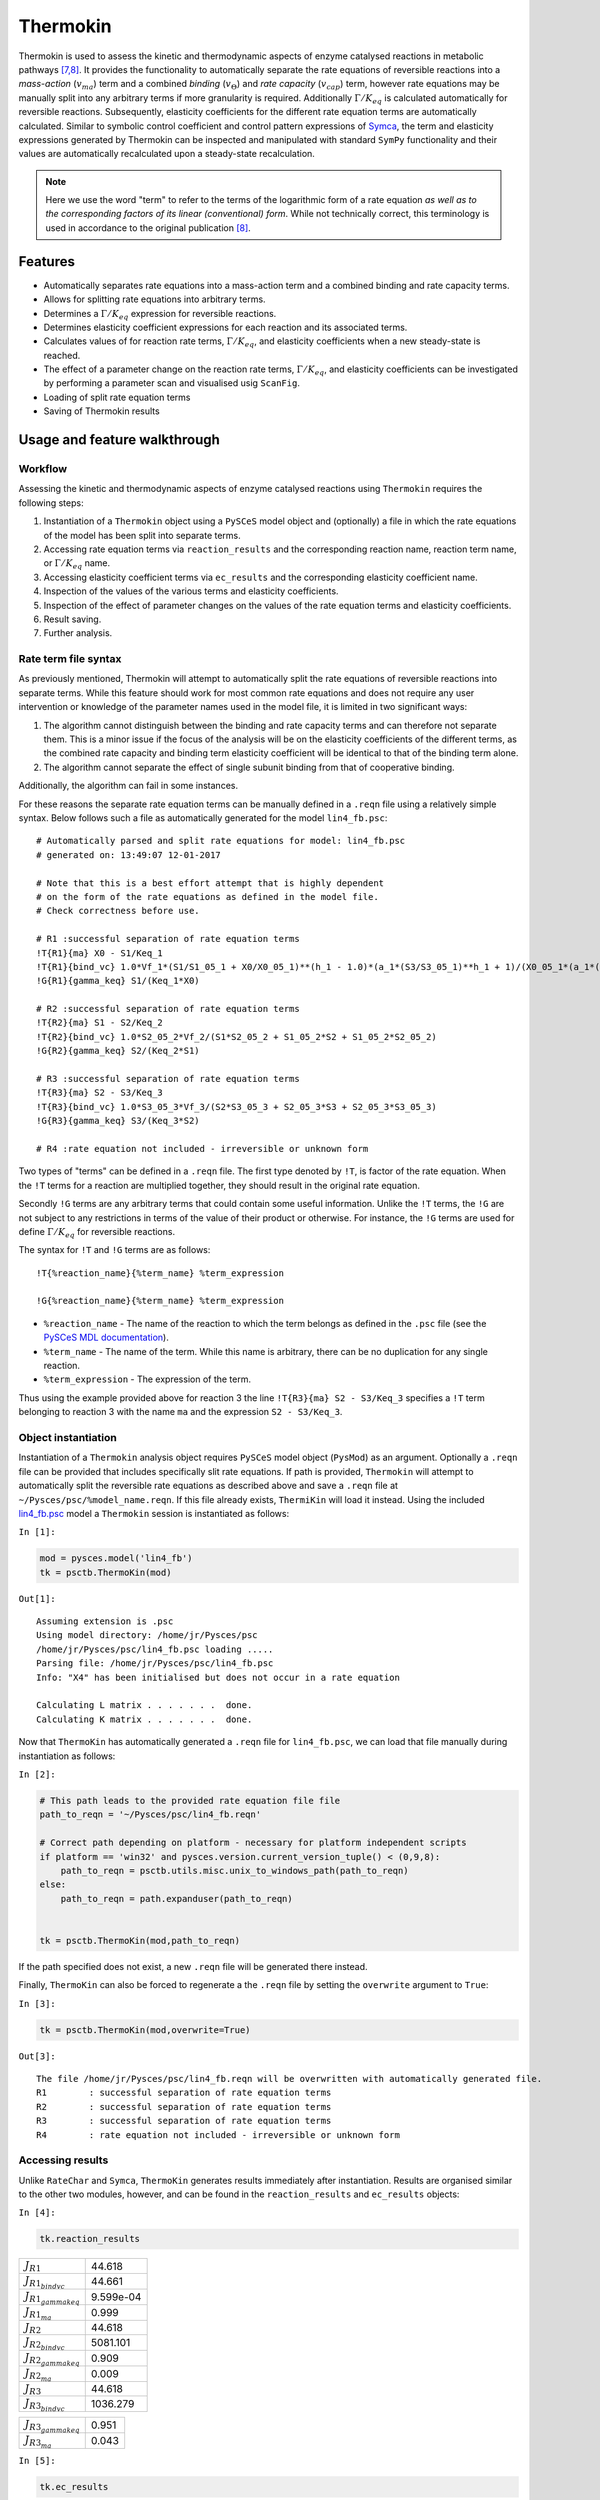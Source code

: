 

Thermokin
=========

Thermokin is used to assess the kinetic and thermodynamic aspects of
enzyme catalysed reactions in metabolic pathways
`[7,8] <references.html>`__. It provides the functionality to
automatically separate the rate equations of reversible reactions into a
*mass-action* (:math:`v_{ma}`) term and a combined *binding*
(:math:`v_{\Theta}`) and *rate capacity* (:math:`v_{cap}`) term, however
rate equations may be manually split into any arbitrary terms if more
granularity is required. Additionally :math:`\Gamma/K_{eq}` is
calculated automatically for reversible reactions. Subsequently,
elasticity coefficients for the different rate equation terms are
automatically calculated. Similar to symbolic control coefficient and
control pattern expressions of `Symca <Symca.html#>`__, the term and
elasticity expressions generated by Thermokin can be inspected and
manipulated with standard ``SymPy`` functionality and their values are
automatically recalculated upon a steady-state recalculation.

.. note:: Here we use the word "term" to refer to the terms of the
          logarithmic form of a rate equation *as well as to the corresponding
          factors of its linear (conventional) form*. While not technically
          correct, this terminology is used in accordance to the original
          publication `[8] <references.html>`__.

Features
--------

-  Automatically separates rate equations into a mass-action term and a
   combined binding and rate capacity terms.
-  Allows for splitting rate equations into arbitrary terms.
-  Determines a :math:`\Gamma/K_{eq}` expression for reversible
   reactions.
-  Determines elasticity coefficient expressions for each reaction and
   its associated terms.
-  Calculates values of for reaction rate terms, :math:`\Gamma/K_{eq}`,
   and elasticity coefficients when a new steady-state is reached.
-  The effect of a parameter change on the reaction rate terms,
   :math:`\Gamma/K_{eq}`, and elasticity coefficients can be
   investigated by performing a parameter scan and visualised usig
   ``ScanFig``.
-  Loading of split rate equation terms
-  Saving of Thermokin results

Usage and feature walkthrough
-----------------------------

Workflow
~~~~~~~~

Assessing the kinetic and thermodynamic aspects of enzyme catalysed
reactions using ``Thermokin`` requires the following steps:

1. Instantiation of a ``Thermokin`` object using a ``PySCeS`` model
   object and (optionally) a file in which the rate equations of the
   model has been split into separate terms.
2. Accessing rate equation terms via ``reaction_results`` and the
   corresponding reaction name, reaction term name, or
   :math:`\Gamma/K_{eq}` name.
3. Accessing elasticity coefficient terms via ``ec_results`` and the
   corresponding elasticity coefficient name.
4. Inspection of the values of the various terms and elasticity
   coefficients.
5. Inspection of the effect of parameter changes on the values of the
   rate equation terms and elasticity coefficients.
6. Result saving.
7. Further analysis.

Rate term file syntax
~~~~~~~~~~~~~~~~~~~~~

As previously mentioned, Thermokin will attempt to automatically split
the rate equations of reversible reactions into separate terms. While
this feature should work for most common rate equations and does not
require any user intervention or knowledge of the parameter names used
in the model file, it is limited in two significant ways:

1. The algorithm cannot distinguish between the binding and rate
   capacity terms and can therefore not separate them. This is a minor
   issue if the focus of the analysis will be on the elasticity
   coefficients of the different terms, as the combined rate capacity
   and binding term elasticity coefficient will be identical to that of
   the binding term alone.
2. The algorithm cannot separate the effect of single subunit binding
   from that of cooperative binding.

Additionally, the algorithm can fail in some instances.

For these reasons the separate rate equation terms can be manually
defined in a ``.reqn`` file using a relatively simple syntax. Below
follows such a file as automatically generated for the model
``lin4_fb.psc``:

::

    # Automatically parsed and split rate equations for model: lin4_fb.psc
    # generated on: 13:49:07 12-01-2017

    # Note that this is a best effort attempt that is highly dependent
    # on the form of the rate equations as defined in the model file.
    # Check correctness before use.

    # R1 :successful separation of rate equation terms
    !T{R1}{ma} X0 - S1/Keq_1
    !T{R1}{bind_vc} 1.0*Vf_1*(S1/S1_05_1 + X0/X0_05_1)**(h_1 - 1.0)*(a_1*(S3/S3_05_1)**h_1 + 1)/(X0_05_1*(a_1*(S3/S3_05_1)**h_1*(S1/S1_05_1 + X0/X0_05_1)**h_1 + (S3/S3_05_1)**h_1 + (S1/S1_05_1 + X0/X0_05_1)**h_1 + 1))
    !G{R1}{gamma_keq} S1/(Keq_1*X0)

    # R2 :successful separation of rate equation terms
    !T{R2}{ma} S1 - S2/Keq_2
    !T{R2}{bind_vc} 1.0*S2_05_2*Vf_2/(S1*S2_05_2 + S1_05_2*S2 + S1_05_2*S2_05_2)
    !G{R2}{gamma_keq} S2/(Keq_2*S1)

    # R3 :successful separation of rate equation terms
    !T{R3}{ma} S2 - S3/Keq_3
    !T{R3}{bind_vc} 1.0*S3_05_3*Vf_3/(S2*S3_05_3 + S2_05_3*S3 + S2_05_3*S3_05_3)
    !G{R3}{gamma_keq} S3/(Keq_3*S2)

    # R4 :rate equation not included - irreversible or unknown form

Two types of "terms" can be defined in a ``.reqn`` file. The first type
denoted by ``!T``, is factor of the rate equation. When the ``!T`` terms
for a reaction are multiplied together, they should result in the
original rate equation.

Secondly ``!G`` terms are any arbitrary terms that could contain some
useful information. Unlike the ``!T`` terms, the ``!G`` are not subject
to any restrictions in terms of the value of their product or otherwise.
For instance, the ``!G`` terms are used for define :math:`\Gamma/K_{eq}`
for reversible reactions.

The syntax for ``!T`` and ``!G`` terms are as follows:

::

    !T{%reaction_name}{%term_name} %term_expression

    !G{%reaction_name}{%term_name} %term_expression

-  ``%reaction_name`` - The name of the reaction to which the term
   belongs as defined in the ``.psc`` file (see the `PySCeS MDL
   documentation <http://pysces.sourceforge.net/docs/inputfile_doc.html>`__).
-  ``%term_name`` - The name of the term. While this name is arbitrary,
   there can be no duplication for any single reaction.
-  ``%term_expression`` - The expression of the term.

Thus using the example provided above for reaction 3 the line
``!T{R3}{ma} S2 - S3/Keq_3`` specifies a ``!T`` term belonging to
reaction 3 with the name ``ma`` and the expression ``S2 - S3/Keq_3``.

Object instantiation
~~~~~~~~~~~~~~~~~~~~

Instantiation of a ``Thermokin`` analysis object requires ``PySCeS``
model object (``PysMod``) as an argument. Optionally a ``.reqn`` file
can be provided that includes specifically slit rate equations. If path
is provided, ``Thermokin`` will attempt to automatically split the
reversible rate equations as described above and save a ``.reqn`` file
at ``~/Pysces/psc/%model_name.reqn``. If this file already exists,
``ThermiKin`` will load it instead. Using the included
`lin4\_fb.psc <included_files.html#lin4-fb-psc>`__ model a ``Thermokin``
session is instantiated as follows:

``In [1]:``

.. code:: python

    mod = pysces.model('lin4_fb')
    tk = psctb.ThermoKin(mod)


``Out[1]:``

.. parsed-literal::

    Assuming extension is .psc
    Using model directory: /home/jr/Pysces/psc
    /home/jr/Pysces/psc/lin4_fb.psc loading ..... 
    Parsing file: /home/jr/Pysces/psc/lin4_fb.psc
    Info: "X4" has been initialised but does not occur in a rate equation
     
    Calculating L matrix . . . . . . .  done.
    Calculating K matrix . . . . . . .  done.
     


Now that ``ThermoKin`` has automatically generated a ``.reqn`` file for
``lin4_fb.psc``, we can load that file manually during instantiation as
follows:

``In [2]:``

.. code:: python

    # This path leads to the provided rate equation file file 
    path_to_reqn = '~/Pysces/psc/lin4_fb.reqn'
    
    # Correct path depending on platform - necessary for platform independent scripts
    if platform == 'win32' and pysces.version.current_version_tuple() < (0,9,8):
        path_to_reqn = psctb.utils.misc.unix_to_windows_path(path_to_reqn)
    else:
        path_to_reqn = path.expanduser(path_to_reqn)
    
    
    tk = psctb.ThermoKin(mod,path_to_reqn)

If the path specified does not exist, a new ``.reqn`` file will be
generated there instead.

Finally, ``ThermoKin`` can also be forced to regenerate a the ``.reqn``
file by setting the ``overwrite`` argument to ``True``:

``In [3]:``

.. code:: python

    tk = psctb.ThermoKin(mod,overwrite=True)


``Out[3]:``

.. parsed-literal::

    The file /home/jr/Pysces/psc/lin4_fb.reqn will be overwritten with automatically generated file.
    R1        : successful separation of rate equation terms
    R2        : successful separation of rate equation terms
    R3        : successful separation of rate equation terms
    R4        : rate equation not included - irreversible or unknown form


Accessing results
~~~~~~~~~~~~~~~~~

Unlike ``RateChar`` and ``Symca``, ``ThermoKin`` generates results
immediately after instantiation. Results are organised similar to the
other two modules, however, and can be found in the ``reaction_results``
and ``ec_results`` objects:

``In [4]:``

.. code:: python

    tk.reaction_results





.. raw:: html

   <div>

+-----------------------------------+-------------+
| :math:`J_{R1}`                    | 44.618      |
+-----------------------------------+-------------+
| :math:`J_{{R1}_{bindvc}}`         | 44.661      |
+-----------------------------------+-------------+
| :math:`J_{{R1}_{gammakeq}}`       | 9.599e-04   |
+-----------------------------------+-------------+
| :math:`J_{{R1}_{ma}}`             | 0.999       |
+-----------------------------------+-------------+
| :math:`J_{R2}`                    | 44.618      |
+-----------------------------------+-------------+
| :math:`J_{{R2}_{bindvc}}`         | 5081.101    |
+-----------------------------------+-------------+
| :math:`J_{{R2}_{gammakeq}}`       | 0.909       |
+-----------------------------------+-------------+
| :math:`J_{{R2}_{ma}}`             | 0.009       |
+-----------------------------------+-------------+
| :math:`J_{R3}`                    | 44.618      |
+-----------------------------------+-------------+
| :math:`J_{{R3}_{bindvc}}`         | 1036.279    |
+-----------------------------------+-------------+

+-----------------------------------+---------+
| :math:`J_{{R3}_{gammakeq}}`       | 0.951   |
+-----------------------------------+---------+
| :math:`J_{{R3}_{ma}}`             | 0.043   |
+-----------------------------------+---------+

.. raw:: html

   </div>



``In [5]:``

.. code:: python

    tk.ec_results





.. raw:: html

   <div>

+----------------------------------------+--------------+
| :math:`\varepsilon^{R1}_{Keq1}`        | 9.608e-04    |
+----------------------------------------+--------------+
| :math:`\varepsilon^{R1}_{S1}`          | -9.363e-04   |
+----------------------------------------+--------------+
| :math:`\varepsilon^{R1}_{S1051}`       | -2.451e-05   |
+----------------------------------------+--------------+
| :math:`\varepsilon^{R1}_{S3}`          | -2.888       |
+----------------------------------------+--------------+
| :math:`\varepsilon^{R1}_{S3051}`       | 2.888        |
+----------------------------------------+--------------+
| :math:`\varepsilon^{R1}_{Vf1}`         | 1.000        |
+----------------------------------------+--------------+
| :math:`\varepsilon^{R1}_{X0}`          | 3.554        |
+----------------------------------------+--------------+
| :math:`\varepsilon^{R1}_{X0051}`       | -3.553       |
+----------------------------------------+--------------+
| :math:`\varepsilon^{R1}_{a1}`          | 0.062        |
+----------------------------------------+--------------+
| :math:`\varepsilon^{R1}_{h1}`          | -1.461       |
+----------------------------------------+--------------+

+----------------------------------------+-----------+
| :math:`\varepsilon^{R2}_{Keq2}`        | 9.931     |
+----------------------------------------+-----------+
| :math:`\varepsilon^{R2}_{S1}`          | 10.883    |
+----------------------------------------+-----------+
| :math:`\varepsilon^{R2}_{S1052}`       | -0.951    |
+----------------------------------------+-----------+
| :math:`\varepsilon^{R2}_{S2}`          | -10.374   |
+----------------------------------------+-----------+
| :math:`\varepsilon^{R2}_{S2052}`       | 0.443     |
+----------------------------------------+-----------+
| :math:`\varepsilon^{R2}_{Vf2}`         | 1.000     |
+----------------------------------------+-----------+
| :math:`\varepsilon^{R3}_{Keq3}`        | 19.255    |
+----------------------------------------+-----------+
| :math:`\varepsilon^{R3}_{S2}`          | 19.351    |
+----------------------------------------+-----------+
| :math:`\varepsilon^{R3}_{S2053}`       | -0.096    |
+----------------------------------------+-----------+
| :math:`\varepsilon^{R3}_{S3}`          | -19.341   |
+----------------------------------------+-----------+

+------------------------------------------------------+--------------+
| :math:`\varepsilon^{R3}_{S3053}`                     | 0.086        |
+------------------------------------------------------+--------------+
| :math:`\varepsilon^{R3}_{Vf3}`                       | 1.000        |
+------------------------------------------------------+--------------+
| :math:`\varepsilon^{{R1}_{bindvc}}_{Keq1}`           | 0.000        |
+------------------------------------------------------+--------------+
| :math:`\varepsilon^{{R1}_{gammakeq}}_{Keq1}`         | -1.000       |
+------------------------------------------------------+--------------+
| :math:`\varepsilon^{{R1}_{ma}}_{Keq1}`               | 9.608e-04    |
+------------------------------------------------------+--------------+
| :math:`\varepsilon^{{R1}_{bindvc}}_{S1051}`          | -2.451e-05   |
+------------------------------------------------------+--------------+
| :math:`\varepsilon^{{R1}_{gammakeq}}_{S1051}`        | 0.000        |
+------------------------------------------------------+--------------+
| :math:`\varepsilon^{{R1}_{ma}}_{S1051}`              | 0.000        |
+------------------------------------------------------+--------------+
| :math:`\varepsilon^{{R1}_{bindvc}}_{S1}`             | 2.451e-05    |
+------------------------------------------------------+--------------+
| :math:`\varepsilon^{{R1}_{gammakeq}}_{S1}`           | 1.000        |
+------------------------------------------------------+--------------+

+------------------------------------------------------+--------------+
| :math:`\varepsilon^{{R1}_{ma}}_{S1}`                 | -9.608e-04   |
+------------------------------------------------------+--------------+
| :math:`\varepsilon^{{R1}_{bindvc}}_{S3051}`          | 2.888        |
+------------------------------------------------------+--------------+
| :math:`\varepsilon^{{R1}_{gammakeq}}_{S3051}`        | 0.000        |
+------------------------------------------------------+--------------+
| :math:`\varepsilon^{{R1}_{ma}}_{S3051}`              | 0.000        |
+------------------------------------------------------+--------------+
| :math:`\varepsilon^{{R1}_{bindvc}}_{S3}`             | -2.888       |
+------------------------------------------------------+--------------+
| :math:`\varepsilon^{{R1}_{gammakeq}}_{S3}`           | 0.000        |
+------------------------------------------------------+--------------+
| :math:`\varepsilon^{{R1}_{ma}}_{S3}`                 | 0.000        |
+------------------------------------------------------+--------------+
| :math:`\varepsilon^{{R1}_{bindvc}}_{Vf1}`            | 1.000        |
+------------------------------------------------------+--------------+
| :math:`\varepsilon^{{R1}_{gammakeq}}_{Vf1}`          | 0.000        |
+------------------------------------------------------+--------------+
| :math:`\varepsilon^{{R1}_{ma}}_{Vf1}`                | 0.000        |
+------------------------------------------------------+--------------+

+------------------------------------------------------+----------+
| :math:`\varepsilon^{{R1}_{bindvc}}_{X0051}`          | -3.553   |
+------------------------------------------------------+----------+
| :math:`\varepsilon^{{R1}_{gammakeq}}_{X0051}`        | 0.000    |
+------------------------------------------------------+----------+
| :math:`\varepsilon^{{R1}_{ma}}_{X0051}`              | 0.000    |
+------------------------------------------------------+----------+
| :math:`\varepsilon^{{R1}_{bindvc}}_{X0}`             | 2.553    |
+------------------------------------------------------+----------+
| :math:`\varepsilon^{{R1}_{gammakeq}}_{X0}`           | -1.000   |
+------------------------------------------------------+----------+
| :math:`\varepsilon^{{R1}_{ma}}_{X0}`                 | 1.001    |
+------------------------------------------------------+----------+
| :math:`\varepsilon^{{R1}_{bindvc}}_{a1}`             | 0.062    |
+------------------------------------------------------+----------+
| :math:`\varepsilon^{{R1}_{gammakeq}}_{a1}`           | 0.000    |
+------------------------------------------------------+----------+
| :math:`\varepsilon^{{R1}_{ma}}_{a1}`                 | 0.000    |
+------------------------------------------------------+----------+
| :math:`\varepsilon^{{R1}_{bindvc}}_{h1}`             | -1.461   |
+------------------------------------------------------+----------+

+------------------------------------------------------+----------+
| :math:`\varepsilon^{{R1}_{gammakeq}}_{h1}`           | 0.000    |
+------------------------------------------------------+----------+
| :math:`\varepsilon^{{R1}_{ma}}_{h1}`                 | 0.000    |
+------------------------------------------------------+----------+
| :math:`\varepsilon^{{R2}_{bindvc}}_{Keq2}`           | 0.000    |
+------------------------------------------------------+----------+
| :math:`\varepsilon^{{R2}_{gammakeq}}_{Keq2}`         | -1.000   |
+------------------------------------------------------+----------+
| :math:`\varepsilon^{{R2}_{ma}}_{Keq2}`               | 9.931    |
+------------------------------------------------------+----------+
| :math:`\varepsilon^{{R2}_{bindvc}}_{S1052}`          | -0.951   |
+------------------------------------------------------+----------+
| :math:`\varepsilon^{{R2}_{gammakeq}}_{S1052}`        | 0.000    |
+------------------------------------------------------+----------+
| :math:`\varepsilon^{{R2}_{ma}}_{S1052}`              | 0.000    |
+------------------------------------------------------+----------+
| :math:`\varepsilon^{{R2}_{bindvc}}_{S1}`             | -0.049   |
+------------------------------------------------------+----------+
| :math:`\varepsilon^{{R2}_{gammakeq}}_{S1}`           | -1.000   |
+------------------------------------------------------+----------+

+------------------------------------------------------+----------+
| :math:`\varepsilon^{{R2}_{ma}}_{S1}`                 | 10.931   |
+------------------------------------------------------+----------+
| :math:`\varepsilon^{{R2}_{bindvc}}_{S2052}`          | 0.443    |
+------------------------------------------------------+----------+
| :math:`\varepsilon^{{R2}_{gammakeq}}_{S2052}`        | 0.000    |
+------------------------------------------------------+----------+
| :math:`\varepsilon^{{R2}_{ma}}_{S2052}`              | 0.000    |
+------------------------------------------------------+----------+
| :math:`\varepsilon^{{R2}_{bindvc}}_{S2}`             | -0.443   |
+------------------------------------------------------+----------+
| :math:`\varepsilon^{{R2}_{gammakeq}}_{S2}`           | 1.000    |
+------------------------------------------------------+----------+
| :math:`\varepsilon^{{R2}_{ma}}_{S2}`                 | -9.931   |
+------------------------------------------------------+----------+
| :math:`\varepsilon^{{R2}_{bindvc}}_{Vf2}`            | 1.000    |
+------------------------------------------------------+----------+
| :math:`\varepsilon^{{R2}_{gammakeq}}_{Vf2}`          | 0.000    |
+------------------------------------------------------+----------+
| :math:`\varepsilon^{{R2}_{ma}}_{Vf2}`                | 0.000    |
+------------------------------------------------------+----------+

+------------------------------------------------------+----------+
| :math:`\varepsilon^{{R3}_{bindvc}}_{Keq3}`           | 0.000    |
+------------------------------------------------------+----------+
| :math:`\varepsilon^{{R3}_{gammakeq}}_{Keq3}`         | -1.000   |
+------------------------------------------------------+----------+
| :math:`\varepsilon^{{R3}_{ma}}_{Keq3}`               | 19.255   |
+------------------------------------------------------+----------+
| :math:`\varepsilon^{{R3}_{bindvc}}_{S2053}`          | -0.096   |
+------------------------------------------------------+----------+
| :math:`\varepsilon^{{R3}_{gammakeq}}_{S2053}`        | 0.000    |
+------------------------------------------------------+----------+
| :math:`\varepsilon^{{R3}_{ma}}_{S2053}`              | 0.000    |
+------------------------------------------------------+----------+
| :math:`\varepsilon^{{R3}_{bindvc}}_{S2}`             | -0.904   |
+------------------------------------------------------+----------+
| :math:`\varepsilon^{{R3}_{gammakeq}}_{S2}`           | -1.000   |
+------------------------------------------------------+----------+
| :math:`\varepsilon^{{R3}_{ma}}_{S2}`                 | 20.255   |
+------------------------------------------------------+----------+
| :math:`\varepsilon^{{R3}_{bindvc}}_{S3053}`          | 0.086    |
+------------------------------------------------------+----------+

+------------------------------------------------------+-----------+
| :math:`\varepsilon^{{R3}_{gammakeq}}_{S3053}`        | 0.000     |
+------------------------------------------------------+-----------+
| :math:`\varepsilon^{{R3}_{ma}}_{S3053}`              | 0.000     |
+------------------------------------------------------+-----------+
| :math:`\varepsilon^{{R3}_{bindvc}}_{S3}`             | -0.086    |
+------------------------------------------------------+-----------+
| :math:`\varepsilon^{{R3}_{gammakeq}}_{S3}`           | 1.000     |
+------------------------------------------------------+-----------+
| :math:`\varepsilon^{{R3}_{ma}}_{S3}`                 | -19.255   |
+------------------------------------------------------+-----------+
| :math:`\varepsilon^{{R3}_{bindvc}}_{Vf3}`            | 1.000     |
+------------------------------------------------------+-----------+
| :math:`\varepsilon^{{R3}_{gammakeq}}_{Vf3}`          | 0.000     |
+------------------------------------------------------+-----------+
| :math:`\varepsilon^{{R3}_{ma}}_{Vf3}`                | 0.000     |
+------------------------------------------------------+-----------+

.. raw:: html

   </div>



Each results object contains a variety of fields containing data related
to a specific term or expression and may be accessed in a similar way to
the results of ``Symca``:

-  Inspecting an individual reactions, terms, or elasticity coefficient
   yields a symbolic expression together with a value

``In [6]:``

.. code:: python

    # The binding*v_cap term of reaction 1
    tk.reaction_results.J_R1_bind_vc




.. math::

    J_{{R1}_{bindvc}} = \frac{1.0 \cdot Vf_{1} \cdot \left(\frac{S_{1}}{S_{1051}} + \frac{X_{0}}{X_{0051}}\right)^{h_{1} - 1.0} \cdot \left(a_{1} \cdot \left(\frac{S_{3}}{S_{3051}}\right)^{h_{1}} + 1\right)}{X_{0051} \cdot \left(a_{1} \cdot \left(\frac{S_{3}}{S_{3051}}\right)^{h_{1}} \cdot \left(\frac{S_{1}}{S_{1051}} + \frac{X_{0}}{X_{0051}}\right)^{h_{1}} + \left(\frac{S_{3}}{S_{3051}}\right)^{h_{1}} + \left(\frac{S_{1}}{S_{1051}} + \frac{X_{0}}{X_{0051}}\right)^{h_{1}} + 1\right)} = 44.661



-  ``SymPy`` expressions can be accessed via the ``expression`` field

``In [7]:``

.. code:: python

    tk.reaction_results.J_R1_bind_vc.expression




.. math::

    \displaystyle \frac{1.0 Vf_{1} \left(\frac{S_{1}}{S_{1 05 1}} + \frac{X_{0}}{X_{0 05 1}}\right)^{h_{1} - 1.0} \left(a_{1} \left(\frac{S_{3}}{S_{3 05 1}}\right)^{h_{1}} + 1\right)}{X_{0 05 1} \left(a_{1} \left(\frac{S_{3}}{S_{3 05 1}}\right)^{h_{1}} \left(\frac{S_{1}}{S_{1 05 1}} + \frac{X_{0}}{X_{0 05 1}}\right)^{h_{1}} + \left(\frac{S_{3}}{S_{3 05 1}}\right)^{h_{1}} + \left(\frac{S_{1}}{S_{1 05 1}} + \frac{X_{0}}{X_{0 05 1}}\right)^{h_{1}} + 1\right)}



-  Values of the reaction, term, or elasticity coefficients

``In [8]:``

.. code:: python

    tk.reaction_results.J_R1_bind_vc.value




``Out[8]:``

.. parsed-literal::

    44.66092105160845



Additionally the ``latex_name``, ``latex_expression``, and parent model
``mod`` can also be accessed

In order to promote a logical and exploratory approach to investigating
data generated by ``ThermoKin``, the results are also arranged in a
manner in which terms and elasticity coefficients associated with a
certain reaction can be found nested within the results for that
reaction. Using reaction 1 (called ``J_R1`` to signify the fact that its
rate is at steady state) as an example, results can also be accessed in
the following manner:

``In [9]:``

.. code:: python

    # The reaction can also be accessed at the root level of the ThermoKin object
    # and the binding*v_cap term is nested under it.
    tk.J_R1.bind_vc




.. math::

    J_{{R1}_{bindvc}} = \frac{1.0 \cdot Vf_{1} \cdot \left(\frac{S_{1}}{S_{1051}} + \frac{X_{0}}{X_{0051}}\right)^{h_{1} - 1.0} \cdot \left(a_{1} \cdot \left(\frac{S_{3}}{S_{3051}}\right)^{h_{1}} + 1\right)}{X_{0051} \cdot \left(a_{1} \cdot \left(\frac{S_{3}}{S_{3051}}\right)^{h_{1}} \cdot \left(\frac{S_{1}}{S_{1051}} + \frac{X_{0}}{X_{0051}}\right)^{h_{1}} + \left(\frac{S_{3}}{S_{3051}}\right)^{h_{1}} + \left(\frac{S_{1}}{S_{1051}} + \frac{X_{0}}{X_{0051}}\right)^{h_{1}} + 1\right)} = 44.661



``In [10]:``

.. code:: python

    # A reaction or term specific ec_results object is also available
    tk.J_R1.bind_vc.ec_results.pecR1_X0_bind_vc




.. math::

    \varepsilon^{{R1}_{bindvc}}_{X0} = - \frac{1.0 \cdot S_{1051} \cdot X_{0} \cdot \left(\frac{S_{1}}{S_{1051}} + \frac{X_{0}}{X_{0051}}\right)^{1.0 - h_{1}} \cdot \left(\frac{S_{1}}{S_{1051}} + \frac{X_{0}}{X_{0051}}\right)^{h_{1} - 1.0} \cdot \left(1.0 \cdot a_{1} \cdot \left(\frac{S_{3}}{S_{3051}}\right)^{h_{1}} \cdot \left(\frac{S_{1}}{S_{1051}} + \frac{X_{0}}{X_{0051}}\right)^{h_{1}} - 1.0 \cdot h_{1} \cdot \left(\frac{S_{3}}{S_{3051}}\right)^{h_{1}} - 1.0 \cdot h_{1} + 1.0 \cdot \left(\frac{S_{3}}{S_{3051}}\right)^{h_{1}} + 1.0 \cdot \left(\frac{S_{1}}{S_{1051}} + \frac{X_{0}}{X_{0051}}\right)^{h_{1}} + 1.0\right)}{\left(S_{1} \cdot X_{0051} + S_{1051} \cdot X_{0}\right) \cdot \left(a_{1} \cdot \left(\frac{S_{3}}{S_{3051}}\right)^{h_{1}} \cdot \left(\frac{S_{1}}{S_{1051}} + \frac{X_{0}}{X_{0051}}\right)^{h_{1}} + \left(\frac{S_{3}}{S_{3051}}\right)^{h_{1}} + \left(\frac{S_{1}}{S_{1051}} + \frac{X_{0}}{X_{0051}}\right)^{h_{1}} + 1\right)} = 2.553



``In [11]:``

.. code:: python

    # All the terms of a specific reaction can be accessed via `terms`
    tk.J_R1.terms





.. raw:: html

   <div>

+-----------------------------------+-------------+
| :math:`J_{{R1}_{bindvc}}`         | 44.661      |
+-----------------------------------+-------------+
| :math:`J_{{R1}_{gammakeq}}`       | 9.599e-04   |
+-----------------------------------+-------------+
| :math:`J_{{R1}_{ma}}`             | 0.999       |
+-----------------------------------+-------------+

.. raw:: html

   </div>



While each reaction/term/elasticity coefficient may be accessed in
multiple ways, these fields are all references to the same result
object. Modifying a term accessed in one way, therefore affects all
references to the object.

Dynamic value updating
~~~~~~~~~~~~~~~~~~~~~~

The values of the reactions/terms/elasticity coefficients are
automatically updated when a new steady state is calculated for the
model. Thus changing a parameter of ``lin4_hill``, such as the
:math:`V_{f}` value of reaction 3, will lead to new values:

``In [12]:``

.. code:: python

    # Original value of J_R3
    tk.J_R3




.. math::

    J_{R3} = \frac{1.0 \cdot S_{3053} \cdot Vf_{3} \cdot \left(Keq_{3} \cdot S_{2} - S_{3}\right)}{Keq_{3} \cdot \left(S_{2} \cdot S_{3053} + S_{2053} \cdot S_{3} + S_{2053} \cdot S_{3053}\right)} = 44.618



``In [13]:``

.. code:: python

    mod.reLoad()
    # mod.Vf_3 has a default value of 1000
    mod.Vf_3 = 0.1
    # calculating new steady state
    mod.doState()


``Out[13]:``

.. parsed-literal::

    
    Parsing file: /home/jr/Pysces/psc/lin4_fb.psc
    Info: "X4" has been initialised but does not occur in a rate equation
     
    Calculating L matrix . . . . . . .  done.
    Calculating K matrix . . . . . . .  done.
     
    INFO: (hybrd) Invalid steady state:
    (hybrd) The iteration is not making good progress, as measured by the 
      improvement from the last ten iterations.
    WARNING!! Negative concentrations detected.
    INFO: STATE is switching to NLEQ2 solver.
    (nleq2) The solution converged.


``In [14]:``

.. code:: python

    # New value (original was 44.618)
    tk.J_R3




.. math::

    J_{R3} = \frac{1.0 \cdot S_{3053} \cdot Vf_{3} \cdot \left(Keq_{3} \cdot S_{2} - S_{3}\right)}{Keq_{3} \cdot \left(S_{2} \cdot S_{3053} + S_{2053} \cdot S_{3} + S_{2053} \cdot S_{3053}\right)} = 0.100



``In [15]:``

.. code:: python

    # resetting to default Vf_3 value and recalculating
    mod.reLoad()
    mod.doState()


``Out[15]:``

.. parsed-literal::

    
    Parsing file: /home/jr/Pysces/psc/lin4_fb.psc
    Info: "X4" has been initialised but does not occur in a rate equation
     
    Calculating L matrix . . . . . . .  done.
    Calculating K matrix . . . . . . .  done.
     
    (hybrd) The solution converged.


Parameter scans
~~~~~~~~~~~~~~~

Parameter scans can be performed in order to determine the effect of a
parameter change on a reaction rate and its individual terms or on the
elasticity coefficients relating to a particular reaction and its
related term elasticity coefficients (denoted as
``pec%reaction_%modifier_%term`` see `Basic Usage -
Syntax <basic_usage.html#syntax>`__) . The procedures for both the
"value" and "elasticity" scans are very much the same and rely on the
same principles as described under `Basic Usage - Plotting and
Displaying
Results <basic_usage.html#plotting-and-displaying-results>`__.

To perform a parameter scan the ``do_par_scan`` method is called. This
method has the following arguments:

-  ``parameter``: A String representing the parameter which should be
   varied.
-  ``scan_range``: Any iterable representing the range of values over
   which to vary the parameter (typically a NumPy ``ndarray`` generated
   by ``numpy.linspace`` or ``numpy.logspace``).
-  ``scan_type``: Either ``"elasticity"`` or ``"value"`` as described
   above (*default*: ``"value"``).
-  ``init_return``: If ``True`` the parameter value will be reset to its
   initial value after performing the parameter scan (*default*:
   ``True``).
-  ``par_scan``: If ``True``, the parameter scan will be performed by
   multiple parallel processes rather than a single process, thus
   speeding performance (*default*: ``False``).
-  ``par_engine``: Specifies the engine to be used for the parallel
   scanning processes. Can either be ``"multiproc"`` or ``"ipcluster"``.
   A discussion of the differences between these methods are beyond the
   scope of this document, see
   `here <http://www.davekuhlman.org/python_multiprocessing_01.html>`__
   for a brief overview of Multiprocessing in Python. (*default*:
   ``"multiproc"``).

Below we will perform a value scan of the effect of :math:`V_{f^3}` on
the terms of reaction 1 for 200 points between 0.01 and 100000 in log
space:

``In [16]:``

.. code:: python

    valscan = tk.J_R1.do_par_scan('Vf_3',scan_range=numpy.logspace(-2,5,200),scan_type='value')


``Out[16]:``

.. parsed-literal::

    MaxMode 0
    0 min 0 sec
    SCANNER: Tsteps 200
    
    SCANNER: 200 states analysed
    
    (hybrd) The solution converged.


``In [17]:``

.. code:: python

    valplot = valscan.plot()
    
    # Equivalent to clicking the corresponding buttons
    valplot.toggle_category('J_R1', True)
    valplot.toggle_category('J_R1_bind_vc', True)
    valplot.toggle_category('J_R1_gamma_keq', True)
    valplot.toggle_category('J_R1_ma', True)
    
    valplot.interact()















.. image:: Thermokin_files/Thermokin_36_0.png


Similarly, we can perform an elasticity scan using the same parameters:

``In [18]:``

.. code:: python

    ecscan = tk.J_R1.do_par_scan('Vf_3',scan_range=numpy.logspace(-2,5,200),scan_type='elasticity')


``Out[18]:``

.. parsed-literal::

    MaxMode 0
    0 min 0 sec
    SCANNER: Tsteps 200
    
    SCANNER: 200 states analysed
    
    (hybrd) The solution converged.


.. note:: Elasticity coefficients with expression equal to zero (which
          will by definition have zero values regardless of any parameter values)
          are ommitted from the parameter scan results even though they are
          included in the ``ec_results`` objects.

``In [19]:``

.. code:: python

    ecplot = ecscan.plot()
    
    # All term elasticity coefficients are enabled
    # by default, thus only the "full" elasticity 
    # coefficients need to be enabled. Here we
    # switch on the elasticity coefficients 
    # representing the sensitivity of R1 with 
    # respect to the substrate S1 and the inhibitor
    # S3.
    ecplot.toggle_category('ecR1_S1', True)
    ecplot.toggle_category('ecR1_S3', True)
    
    # The y limits are adjusted below as the elasticity 
    # values of this parameter scan have extremely
    # large magnitudes at low Vf_3 values
    ecplot.ax.set_ylim((-20,20))
    
    ecplot.interact()













.. image:: Thermokin_files/Thermokin_41_0.png


Saving results
~~~~~~~~~~~~~~

In addition to being able to save parameter scan results (as previously
described in `Basic Usage - ScanFig <basic_usage.html#scanfig>`__), a
summary of the results found in ``reaction_results`` and ``ec_results``
can be saved using the ``save_results`` method. This saves a ``csv``
file (by default) to disk to any specified location. If no location is
specified, a file named ``tk_summary_N`` is saved to the
``~/Pysces/$modelname/thermokin/`` directory, where ``N`` is a number
starting at 0:

``In [20]:``

.. code:: python

    tk.save_results()

``save_results`` has the following optional arguments:

-  ``file_name``: Specifies a path to save the results to. If ``None``,
   the path defaults as described above.
-  ``separator``: The separator between fields (*default*: ``","``)

The contents of the saved data file is as follows:

``In [21]:``

.. code:: python

    # the following code requires `pandas` to run
    import pandas as pd
    # load csv file at default path
    results_path = '~/Pysces/lin4_fb/thermokin/tk_summary_0.csv'
    
    # Correct path depending on platform - necessary for platform independent scripts
    if platform == 'win32' and pysces.version.current_version_tuple() < (0,9,8):
        results_path = psctb.utils.misc.unix_to_windows_path(results_path)
    else:
        results_path = path.expanduser(results_path)
    
    saved_results = pd.read_csv(results_path)
    
    
    # show first 20 lines
    saved_results.head(n=20) 





.. raw:: html

   <div>

.. raw:: html

   </div>
    <style scoped>
        .dataframe tbody tr th:only-of-type {
            vertical-align: middle;
        }
    
        .dataframe tbody tr th {
            vertical-align: top;
        }
    
        .dataframe thead th {
            text-align: right;
        }
    </style>
    <table border="1" class="dataframe">
      <thead>
        <tr style="text-align: right;">
          <th></th>
          <th># name</th>
          <th>value</th>
          <th>latex_name</th>
          <th>latex_expression</th>
        </tr>
      </thead>
      <tbody>
        <tr>
          <th>0</th>
          <td>J_R1</td>
          <td>44.618051</td>
          <td>J_{R1}</td>
          <td>\frac{1.0 \cdot Vf_{1} \cdot \left(Keq_{1} \cd...</td>
        </tr>
        <tr>
          <th>1</th>
          <td>J_R1_bind_vc</td>
          <td>44.660921</td>
          <td>J_{{R1}_{bindvc}}</td>
          <td>\frac{1.0 \cdot Vf_{1} \cdot \left(\frac{S_{1}...</td>
        </tr>
        <tr>
          <th>2</th>
          <td>J_R1_gamma_keq</td>
          <td>0.000960</td>
          <td>J_{{R1}_{gammakeq}}</td>
          <td>\frac{S_{1}}{Keq_{1} \cdot X_{0}}</td>
        </tr>
        <tr>
          <th>3</th>
          <td>J_R1_ma</td>
          <td>0.999040</td>
          <td>J_{{R1}_{ma}}</td>
          <td>\frac{Keq_{1} \cdot X_{0} - S_{1}}{Keq_{1}}</td>
        </tr>
        <tr>
          <th>4</th>
          <td>J_R2</td>
          <td>44.618051</td>
          <td>J_{R2}</td>
          <td>\frac{1.0 \cdot S_{2052} \cdot Vf_{2} \cdot \l...</td>
        </tr>
        <tr>
          <th>5</th>
          <td>J_R2_bind_vc</td>
          <td>5081.100949</td>
          <td>J_{{R2}_{bindvc}}</td>
          <td>\frac{1.0 \cdot S_{2052} \cdot Vf_{2}}{S_{1} \...</td>
        </tr>
        <tr>
          <th>6</th>
          <td>J_R2_gamma_keq</td>
          <td>0.908520</td>
          <td>J_{{R2}_{gammakeq}}</td>
          <td>\frac{S_{2}}{Keq_{2} \cdot S_{1}}</td>
        </tr>
        <tr>
          <th>7</th>
          <td>J_R2_ma</td>
          <td>0.008781</td>
          <td>J_{{R2}_{ma}}</td>
          <td>\frac{Keq_{2} \cdot S_{1} - S_{2}}{Keq_{2}}</td>
        </tr>
        <tr>
          <th>8</th>
          <td>J_R3</td>
          <td>44.618051</td>
          <td>J_{R3}</td>
          <td>\frac{1.0 \cdot S_{3053} \cdot Vf_{3} \cdot \l...</td>
        </tr>
        <tr>
          <th>9</th>
          <td>J_R3_bind_vc</td>
          <td>1036.279489</td>
          <td>J_{{R3}_{bindvc}}</td>
          <td>\frac{1.0 \cdot S_{3053} \cdot Vf_{3}}{S_{2} \...</td>
        </tr>
        <tr>
          <th>10</th>
          <td>J_R3_gamma_keq</td>
          <td>0.950629</td>
          <td>J_{{R3}_{gammakeq}}</td>
          <td>\frac{S_{3}}{Keq_{3} \cdot S_{2}}</td>
        </tr>
        <tr>
          <th>11</th>
          <td>J_R3_ma</td>
          <td>0.043056</td>
          <td>J_{{R3}_{ma}}</td>
          <td>\frac{Keq_{3} \cdot S_{2} - S_{3}}{Keq_{3}}</td>
        </tr>
        <tr>
          <th>12</th>
          <td>ecR1_Keq_1</td>
          <td>0.000961</td>
          <td>\varepsilon^{R1}_{Keq1}</td>
          <td>\frac{1.0 \cdot S_{1} \cdot \left(\frac{S_{1}}...</td>
        </tr>
        <tr>
          <th>13</th>
          <td>pecR1_Keq_1_bind_vc</td>
          <td>0.000000</td>
          <td>\varepsilon^{{R1}_{bindvc}}_{Keq1}</td>
          <td>0</td>
        </tr>
        <tr>
          <th>14</th>
          <td>pecR1_Keq_1_gamma_keq</td>
          <td>-1.000000</td>
          <td>\varepsilon^{{R1}_{gammakeq}}_{Keq1}</td>
          <td>-1</td>
        </tr>
        <tr>
          <th>15</th>
          <td>pecR1_Keq_1_ma</td>
          <td>0.000961</td>
          <td>\varepsilon^{{R1}_{ma}}_{Keq1}</td>
          <td>\frac{S_{1}}{Keq_{1} \cdot X_{0} - S_{1}}</td>
        </tr>
        <tr>
          <th>16</th>
          <td>ecR1_S1</td>
          <td>-0.000936</td>
          <td>\varepsilon^{R1}_{S1}</td>
          <td>- \frac{1.0 \cdot S_{1} \cdot \left(\frac{S_{1...</td>
        </tr>
        <tr>
          <th>17</th>
          <td>ecR1_S1_05_1</td>
          <td>-0.000025</td>
          <td>\varepsilon^{R1}_{S1051}</td>
          <td>\frac{1.0 \cdot S_{1} \cdot X_{0051} \cdot \le...</td>
        </tr>
        <tr>
          <th>18</th>
          <td>pecR1_S1_05_1_bind_vc</td>
          <td>-0.000025</td>
          <td>\varepsilon^{{R1}_{bindvc}}_{S1051}</td>
          <td>\frac{1.0 \cdot S_{1} \cdot X_{0051} \cdot \le...</td>
        </tr>
        <tr>
          <th>19</th>
          <td>pecR1_S1_05_1_gamma_keq</td>
          <td>0.000000</td>
          <td>\varepsilon^{{R1}_{gammakeq}}_{S1051}</td>
          <td>0</td>
        </tr>
      </tbody>
    </table>
    </div>


